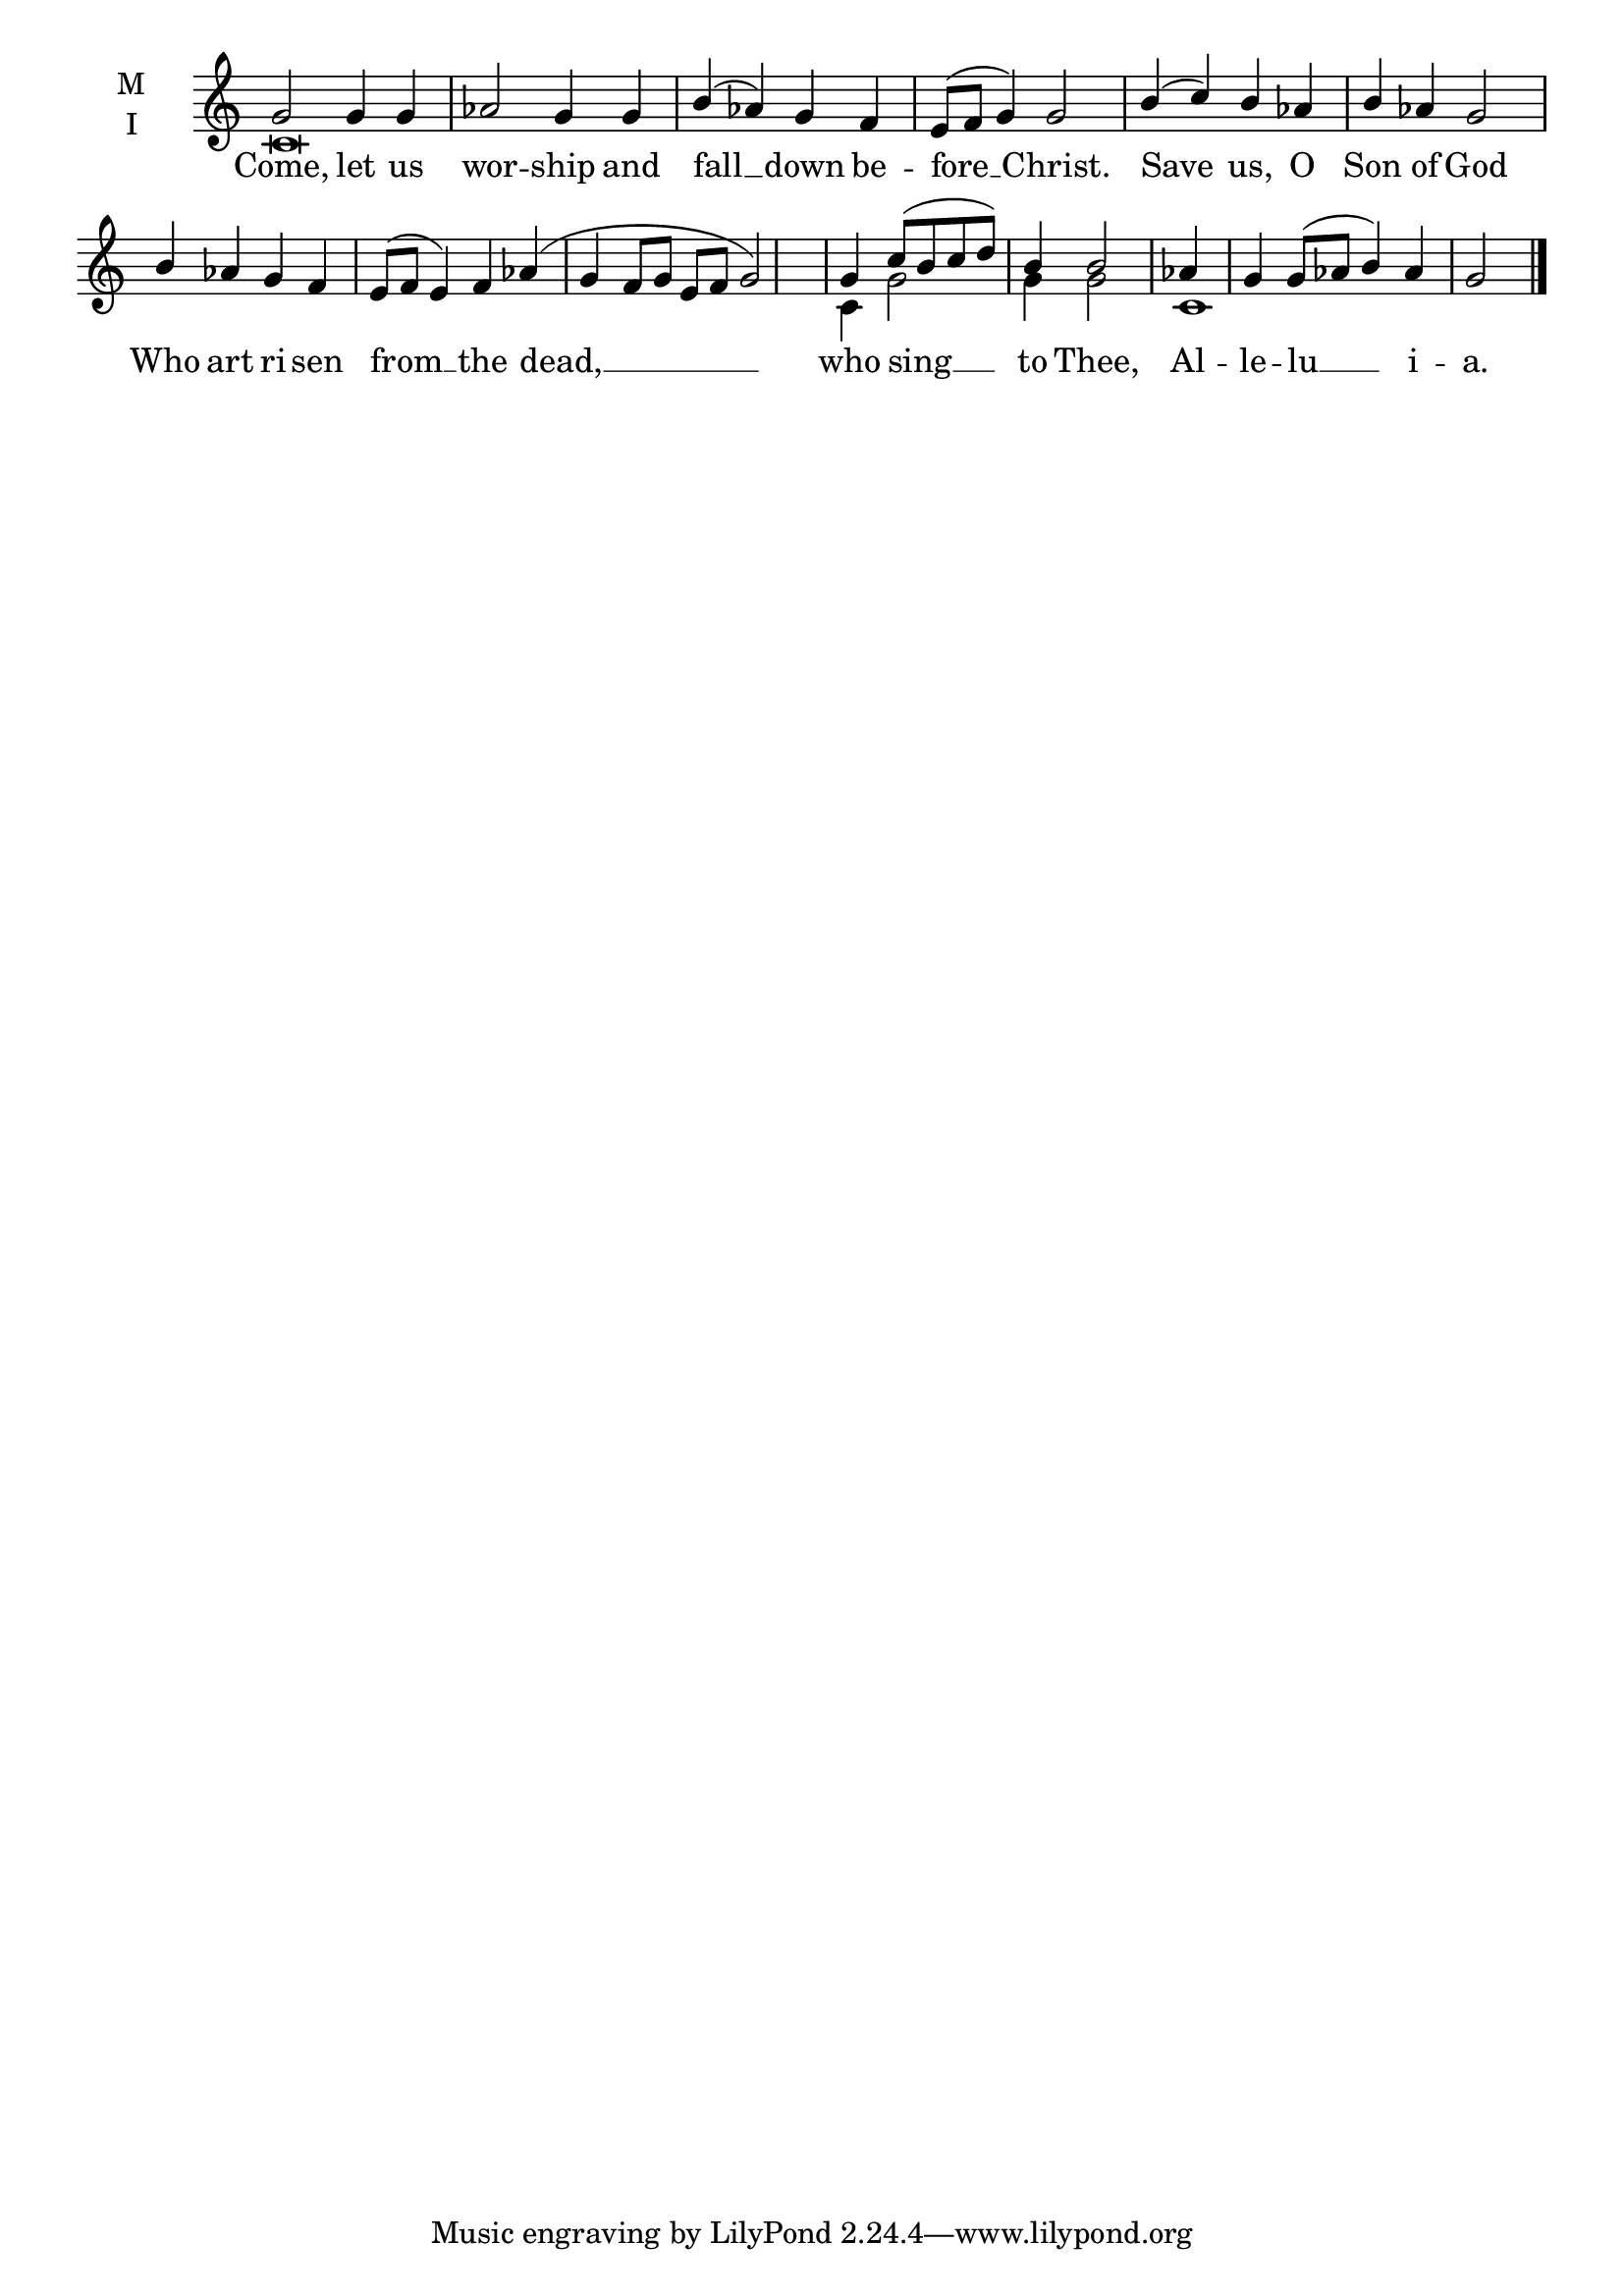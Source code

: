 \version "2.18.2"

% Provide an easy way to group a bunch of text together on a breve
% http://lilypond.org/doc/v2.18/Documentation/notation/working-with-ancient-music_002d_002dscenarios-and-solutions
recite = \once \override LyricText.self-alignment-X = #-1


global = {
  \time 4/4 % Not used, Time_signature_engraver is removed from layout
  \key c \major
  \set Timing.defaultBarType = "" %% Only put bar lines where I say
}

lyricText = \lyricmode {
  Come, let us wor -- ship and fall __ down be -- fore __ Christ.
  Save us, O Son of God Who art ri -- sen from __ the dead, __
    who sing __ to Thee,
    Al -- le -- lu __ i --  a.
}

melody = \relative c'' {
  \global % Leave these here for key to display
  g2 g4 g aes2 g4 g b( aes) g f e8( f g4) g2 \bar "|"
  b4( c) b aes b aes g2 b4 aes g f e8( f e4) f aes( g f8 g e f g2)  \bar "|"
  g4 c8( b c d) b4 b2 \bar"|"
  aes4 g g8( aes b4) aes g2 \bar "|."
}

ison = \relative c' {
  \global % Leave these here for key to display
  c\breve s\breve \bar "|"
  s\breve s\breve s1 s4 \bar "|"
  c4 g'2 g4 g2 \bar "|"
  c,1 s2. \bar "|."
}

\score {
  \new ChoirStaff <<
    \new Staff \with {
      midiInstrument = "choir aahs"
      instrumentName = \markup \center-column { M I }
    } <<
      \new Voice = "melody" { \voiceOne \melody }
      \new Voice = "ison" { \voiceTwo \ison }
    >>
    \new Lyrics \with {
      \override VerticalAxisGroup #'staff-affinity = #CENTER
    } \lyricsto "melody" \lyricText

  >>
  \layout {
    \context {
      \Staff
      \remove "Time_signature_engraver"
    }
    \context {
      \Score
      \omit BarNumber
    }
  }
  \midi { \tempo 4 = 150
          \context {
            \Voice
            \remove "Dynamic_performer"
    }
  }
}
